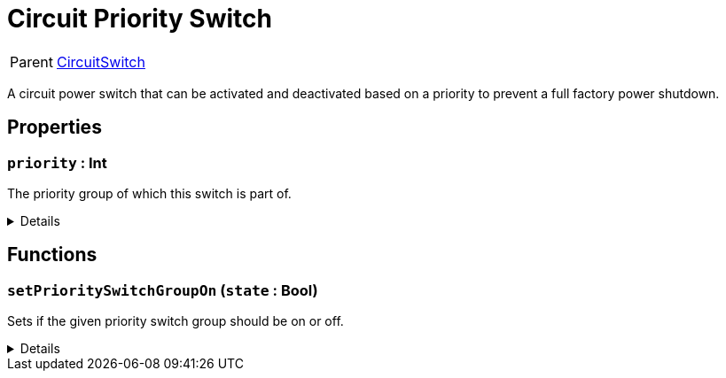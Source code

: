 = Circuit Priority Switch
:table-caption!:

[cols="1,5a",separator="!"]
!===
! Parent
! xref:/reflection/classes/CircuitSwitch.adoc[CircuitSwitch]
!===

A circuit power switch that can be activated and deactivated based on a priority to prevent a full factory power shutdown.

// tag::interface[]

== Properties

// tag::func-priority-title[]
=== `priority` : Int
// tag::func-priority[]

The priority group of which this switch is part of.

[%collapsible]
====
[cols="1,5a",separator="!"]
!===
! Flags ! +++<span style='color:#bb2828'><i>RuntimeSync</i></span> <span style='color:#bb2828'><i>RuntimeParallel</i></span>+++

! Display Name ! Priority
!===
====
// end::func-priority[]
// end::func-priority-title[]

== Functions

// tag::func-setPrioritySwitchGroupOn-title[]
=== `setPrioritySwitchGroupOn` (`state` : Bool)
// tag::func-setPrioritySwitchGroupOn[]

Sets if the given priority switch group should be on or off.

[%collapsible]
====
[cols="1,5a",separator="!"]
!===
! Flags
! +++<span style='color:#bb2828'><i>RuntimeSync</i></span> <span style='color:#bb2828'><i>RuntimeParallel</i></span> <span style='color:#5dafc5'><i>MemberFunc</i></span>+++

! Display Name ! Set Priority Switch Group On
!===

.Parameters
[%header,cols="1,1,4a",separator="!"]
!===
!Name !Type !Description

! *State* `state`
! Bool
! The new switch state.
!===

====
// end::func-setPrioritySwitchGroupOn[]
// end::func-setPrioritySwitchGroupOn-title[]

// end::interface[]

